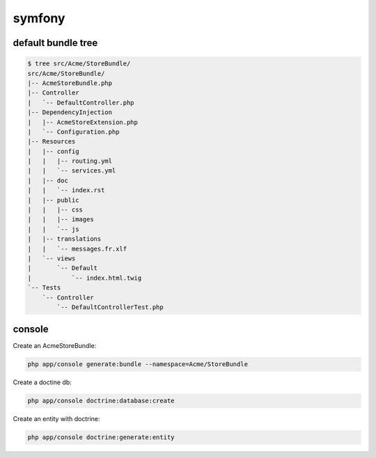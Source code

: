 symfony
=======

default bundle tree
-------------------

.. code-block:: none

    $ tree src/Acme/StoreBundle/
    src/Acme/StoreBundle/
    |-- AcmeStoreBundle.php
    |-- Controller
    |   `-- DefaultController.php
    |-- DependencyInjection
    |   |-- AcmeStoreExtension.php
    |   `-- Configuration.php
    |-- Resources
    |   |-- config
    |   |   |-- routing.yml
    |   |   `-- services.yml
    |   |-- doc
    |   |   `-- index.rst
    |   |-- public
    |   |   |-- css
    |   |   |-- images
    |   |   `-- js
    |   |-- translations
    |   |   `-- messages.fr.xlf
    |   `-- views
    |       `-- Default
    |           `-- index.html.twig
    `-- Tests
        `-- Controller
            `-- DefaultControllerTest.php


console
-------

Create an AcmeStoreBundle:

.. code-block:: none

    php app/console generate:bundle --namespace=Acme/StoreBundle

Create a doctine db:

.. code-block:: none

    php app/console doctrine:database:create

Create an entity with doctrine:

.. code-block:: none

    php app/console doctrine:generate:entity
